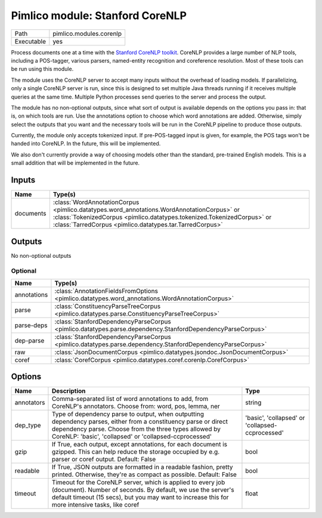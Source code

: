 Pimlico module: Stanford CoreNLP
~~~~~~~~~~~~~~~~~~~~~~~~~~~~~~~~

.. py:module:: pimlico.modules.corenlp

+------------+-------------------------+
| Path       | pimlico.modules.corenlp |
+------------+-------------------------+
| Executable | yes                     |
+------------+-------------------------+

Process documents one at a time with the `Stanford CoreNLP toolkit <http://stanfordnlp.github.io/CoreNLP/>`_.
CoreNLP provides a large number of NLP tools, including a POS-tagger, various parsers, named-entity recognition
and coreference resolution. Most of these tools can be run using this module.

The module uses the CoreNLP server to accept many inputs without the overhead of loading models.
If parallelizing, only a single CoreNLP server is run, since this is designed to set multiple Java threads running
if it receives multiple queries at the same time. Multiple Python processes send queries to the server and
process the output.

The module has no non-optional outputs, since what sort of output is available depends on the options you pass in:
that is, on which tools are run. Use the annotations option to choose which word annotations are added.
Otherwise, simply select the outputs that you want and the necessary tools will be run in the CoreNLP pipeline
to produce those outputs.

Currently, the module only accepts tokenized input. If pre-POS-tagged input is given, for example, the POS
tags won't be handed into CoreNLP. In the future, this will be implemented.

We also don't currently provide a way of choosing models other than the standard, pre-trained English models.
This is a small addition that will be implemented in the future.


Inputs
======

+-----------+---------------------------------------------------------------------------------------------------------------------------------------------------------------------------------------------------------------------------------+
| Name      | Type(s)                                                                                                                                                                                                                         |
+===========+=================================================================================================================================================================================================================================+
| documents | :class:`WordAnnotationCorpus <pimlico.datatypes.word_annotations.WordAnnotationCorpus>` or :class:`TokenizedCorpus <pimlico.datatypes.tokenized.TokenizedCorpus>` or :class:`TarredCorpus <pimlico.datatypes.tar.TarredCorpus>` |
+-----------+---------------------------------------------------------------------------------------------------------------------------------------------------------------------------------------------------------------------------------+

Outputs
=======

No non-optional outputs

Optional
--------

+-------------+-----------------------------------------------------------------------------------------------------------+
| Name        | Type(s)                                                                                                   |
+=============+===========================================================================================================+
| annotations | :class:`AnnotationFieldsFromOptions <pimlico.datatypes.word_annotations.WordAnnotationCorpus>`            |
+-------------+-----------------------------------------------------------------------------------------------------------+
| parse       | :class:`ConstituencyParseTreeCorpus <pimlico.datatypes.parse.ConstituencyParseTreeCorpus>`                |
+-------------+-----------------------------------------------------------------------------------------------------------+
| parse-deps  | :class:`StanfordDependencyParseCorpus <pimlico.datatypes.parse.dependency.StanfordDependencyParseCorpus>` |
+-------------+-----------------------------------------------------------------------------------------------------------+
| dep-parse   | :class:`StanfordDependencyParseCorpus <pimlico.datatypes.parse.dependency.StanfordDependencyParseCorpus>` |
+-------------+-----------------------------------------------------------------------------------------------------------+
| raw         | :class:`JsonDocumentCorpus <pimlico.datatypes.jsondoc.JsonDocumentCorpus>`                                |
+-------------+-----------------------------------------------------------------------------------------------------------+
| coref       | :class:`CorefCorpus <pimlico.datatypes.coref.corenlp.CorefCorpus>`                                        |
+-------------+-----------------------------------------------------------------------------------------------------------+

Options
=======

+------------+-------------------------------------------------------------------------------------------------------------------------------------------------------------------------------------------------------------------------------------+-------------------------------------------------+
| Name       | Description                                                                                                                                                                                                                         | Type                                            |
+============+=====================================================================================================================================================================================================================================+=================================================+
| annotators | Comma-separated list of word annotations to add, from CoreNLP's annotators. Choose from: word, pos, lemma, ner                                                                                                                      | string                                          |
+------------+-------------------------------------------------------------------------------------------------------------------------------------------------------------------------------------------------------------------------------------+-------------------------------------------------+
| dep_type   | Type of dependency parse to output, when outputting dependency parses, either from a constituency parse or direct dependency parse. Choose from the three types allowed by CoreNLP: 'basic', 'collapsed' or 'collapsed-ccprocessed' | 'basic', 'collapsed' or 'collapsed-ccprocessed' |
+------------+-------------------------------------------------------------------------------------------------------------------------------------------------------------------------------------------------------------------------------------+-------------------------------------------------+
| gzip       | If True, each output, except annotations, for each document is gzipped. This can help reduce the storage occupied by e.g. parser or coref output. Default: False                                                                    | bool                                            |
+------------+-------------------------------------------------------------------------------------------------------------------------------------------------------------------------------------------------------------------------------------+-------------------------------------------------+
| readable   | If True, JSON outputs are formatted in a readable fashion, pretty printed. Otherwise, they're as compact as possible. Default: False                                                                                                | bool                                            |
+------------+-------------------------------------------------------------------------------------------------------------------------------------------------------------------------------------------------------------------------------------+-------------------------------------------------+
| timeout    | Timeout for the CoreNLP server, which is applied to every job (document). Number of seconds. By default, we use the server's default timeout (15 secs), but you may want to increase this for more intensive tasks, like coref      | float                                           |
+------------+-------------------------------------------------------------------------------------------------------------------------------------------------------------------------------------------------------------------------------------+-------------------------------------------------+

